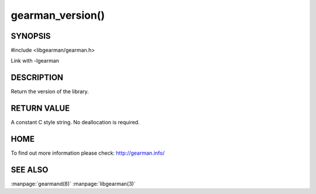 =================
gearman_version()
=================


--------
SYNOPSIS 
--------

#include <libgearman/gearman.h>

.. c:function:: const char *gearman_version(gearman_verbose_t verbose)

Link with -lgearman

-----------
DESCRIPTION
-----------


Return the version of the library.


------------
RETURN VALUE
------------

A constant C style string. No deallocation is required.

----
HOME
----


To find out more information please check:
`http://gearman.info/ <http://gearman.info/>`_


--------
SEE ALSO
--------

:manpage:`gearmand(8)` :manpage:`libgearman(3)`

